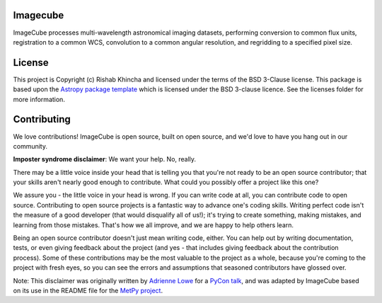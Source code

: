 Imagecube 
-------------------------------------------------------------------------------

.. image:: http://img.shields.io/badge/powered%20by-AstroPy-orange.svg?style=flat
    :target: http://www.astropy.org
    :alt: Powered by Astropy Badge

.. image:: https://travis-ci.org/rishabkhincha/ImageCube-1.svg?branch=master
    :target: https://travis-ci.org/rishabkhincha/ImageCube-1
    :alt: Travis master badge

.. image:: https://readthedocs.org/projects/imagecube-1/badge/?version=latest
	:target: https://imagecube-1.readthedocs.io/en/latest/?badge=latest
	:alt: Documentation Status


ImageCube processes multi-wavelength astronomical imaging datasets, performing conversion to common flux units,  registration to a common WCS, convolution to a common angular resolution, and regridding to a specified pixel size.


License
-------

This project is Copyright (c) Rishab Khincha and licensed under
the terms of the BSD 3-Clause license. This package is based upon
the `Astropy package template <https://github.com/astropy/package-template>`_
which is licensed under the BSD 3-clause licence. See the licenses folder for
more information.


Contributing
------------

We love contributions! ImageCube is open source,
built on open source, and we'd love to have you hang out in our community.

**Imposter syndrome disclaimer**: We want your help. No, really.

There may be a little voice inside your head that is telling you that you're not
ready to be an open source contributor; that your skills aren't nearly good
enough to contribute. What could you possibly offer a project like this one?

We assure you - the little voice in your head is wrong. If you can write code at
all, you can contribute code to open source. Contributing to open source
projects is a fantastic way to advance one's coding skills. Writing perfect code
isn't the measure of a good developer (that would disqualify all of us!); it's
trying to create something, making mistakes, and learning from those
mistakes. That's how we all improve, and we are happy to help others learn.

Being an open source contributor doesn't just mean writing code, either. You can
help out by writing documentation, tests, or even giving feedback about the
project (and yes - that includes giving feedback about the contribution
process). Some of these contributions may be the most valuable to the project as
a whole, because you're coming to the project with fresh eyes, so you can see
the errors and assumptions that seasoned contributors have glossed over.

Note: This disclaimer was originally written by
`Adrienne Lowe <https://github.com/adriennefriend>`_ for a
`PyCon talk <https://www.youtube.com/watch?v=6Uj746j9Heo>`_, and was adapted by
ImageCube based on its use in the README file for the
`MetPy project <https://github.com/Unidata/MetPy>`_.
